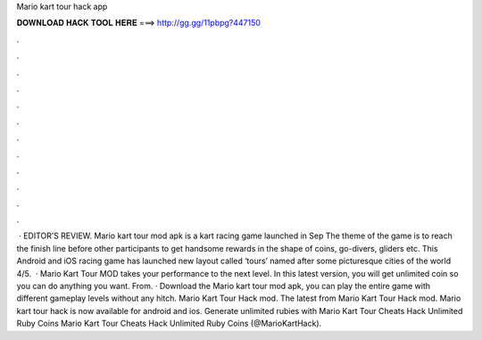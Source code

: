 Mario kart tour hack app

𝐃𝐎𝐖𝐍𝐋𝐎𝐀𝐃 𝐇𝐀𝐂𝐊 𝐓𝐎𝐎𝐋 𝐇𝐄𝐑𝐄 ===> http://gg.gg/11pbpg?447150

.

.

.

.

.

.

.

.

.

.

.

.

 · EDITOR’S REVIEW. Mario kart tour mod apk is a kart racing game launched in Sep The theme of the game is to reach the finish line before other participants to get handsome rewards in the shape of coins, go-divers, gliders etc. This Android and iOS racing game has launched new layout called ‘tours’ named after some picturesque cities of the world 4/5.  · Mario Kart Tour MOD takes your performance to the next level. In this latest version, you will get unlimited coin so you can do anything you want. From. · Download the Mario kart tour mod apk, you can play the entire game with different gameplay levels without any hitch. Mario Kart Tour Hack mod. The latest from Mario Kart Tour Hack mod. Mario kart tour hack is now available for android and ios. Generate unlimited rubies with Mario Kart Tour Cheats Hack Unlimited Ruby Coins Mario Kart Tour Cheats Hack Unlimited Ruby Coins (@MarioKartHack).